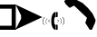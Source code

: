 SplineFontDB: 3.0
FontName: rmtr.TTF
FullName: rmtr.TTF
FamilyName: rmtr.TTF
Weight: Regular
Copyright: Copyright (c) 2017, A. LECLERE
UComments: "2017-4-28: Created with FontForge (http://fontforge.org)"
Version: 001.000
ItalicAngle: 0
UnderlinePosition: -100
UnderlineWidth: 50
Ascent: 800
Descent: 200
InvalidEm: 0
LayerCount: 2
Layer: 0 0 "Arri+AOgA-re" 1
Layer: 1 0 "Avant" 0
XUID: [1021 2 1582400652 15964]
StyleMap: 0x0000
FSType: 0
OS2Version: 0
OS2_WeightWidthSlopeOnly: 0
OS2_UseTypoMetrics: 1
CreationTime: 1493367156
ModificationTime: 1493384063
OS2TypoAscent: 0
OS2TypoAOffset: 1
OS2TypoDescent: 0
OS2TypoDOffset: 1
OS2TypoLinegap: 90
OS2WinAscent: 0
OS2WinAOffset: 1
OS2WinDescent: 0
OS2WinDOffset: 1
HheadAscent: 0
HheadAOffset: 1
HheadDescent: 0
HheadDOffset: 1
OS2Vendor: 'PfEd'
MarkAttachClasses: 1
DEI: 91125
Encoding: ISO8859-1
UnicodeInterp: none
NameList: AGL For New Fonts
DisplaySize: -48
AntiAlias: 1
FitToEm: 0
WinInfo: 54 18 8
BeginPrivate: 0
EndPrivate
BeginChars: 256 4

StartChar: A
Encoding: 65 65 0
Width: 435
Flags: HW
LayerCount: 2
Fore
SplineSet
436 0 m 1
 0 0 l 1
 0 112 l 1
 321 112 l 1
 321 584 l 1
 0 584 l 1
 0 700 l 1
 436 700 l 1
 436 0 l 1
EndSplineSet
Validated: 1
EndChar

StartChar: B
Encoding: 66 66 1
Width: 743
Flags: HW
LayerCount: 2
Fore
SplineSet
0 4 m 1
 156 303 l 1
 156 398 l 1
 6 698 l 1
 743 350 l 1
 0 4 l 1
EndSplineSet
Validated: 1
EndChar

StartChar: C
Encoding: 67 67 2
Width: 603
Flags: HW
LayerCount: 2
Fore
SplineSet
363 142 m 1
 397 142 l 2
 409.666666667 142 416 136 416 124 c 2
 416 19 l 2
 416 6.33333333333 409.666666667 0 397 0 c 2
 363 0 l 1
 363 142 l 1
319 248 m 256
 319 224 320 204.833333333 322 190.5 c 128
 324 176.166666667 326.5 165.5 329.5 158.5 c 128
 332.5 151.5 335.666666667 147 339 145 c 128
 342.333333333 143 345.333333333 142 348 142 c 2
 351 142 l 1
 351 0 l 1
 348 0 l 2
 343.333333333 0 335 2.83333333333 323 8.5 c 128
 311 14.1666666667 298.833333333 25.8333333333 286.5 43.5 c 128
 274.166666667 61.1666666667 263.166666667 86.3333333333 253.5 119 c 128
 243.833333333 151.666666667 239 194.666666667 239 248 c 256
 239 301.333333333 243.833333333 344.333333333 253.5 377 c 128
 263.166666667 409.666666667 274.166666667 434.833333333 286.5 452.5 c 128
 298.833333333 470.166666667 311 481.833333333 323 487.5 c 128
 335 493.166666667 343.333333333 496 348 496 c 2
 351 496 l 1
 351 354 l 1
 348 354 l 2
 345.333333333 354 342.333333333 353 339 351 c 128
 335.666666667 349 332.5 344.5 329.5 337.5 c 128
 326.5 330.5 324 319.833333333 322 305.5 c 128
 320 291.166666667 319 272 319 248 c 256
363 354 m 1
 363 496 l 1
 397 496 l 2
 409.666666667 496 416 489.666666667 416 477 c 2
 416 372 l 2
 416 360 409.666666667 354 397 354 c 2
 363 354 l 1
603 238 m 0
 603 200 591.333333333 165.333333333 568 134 c 1
 558 141 l 1
 579.333333333 170.333333333 590 202.666666667 590 238 c 0
 590 282 574.666666667 319.333333333 544 350 c 1
 554 358 l 1
 586.666666667 325.333333333 603 285.333333333 603 238 c 0
438 246 m 0
 438 231.333333333 432.333333333 219 421 209 c 1
 412 218 l 1
 421.333333333 225.333333333 426 234.666666667 426 246 c 0
 426 259.333333333 420.666666667 269.333333333 410 276 c 1
 418 286 l 1
 431.333333333 276 438 262.666666667 438 246 c 0
195 278 m 1
 182.333333333 271.333333333 176 260.666666667 176 246 c 0
 176 232.666666667 181.333333333 222.666666667 192 216 c 1
 183 207 l 1
 170.333333333 217 164 230 164 246 c 0
 164 263.333333333 171.333333333 277 186 287 c 1
 195 278 l 1
60 349 m 1
 28.6666666667 317.666666667 13 280.333333333 13 237 c 0
 13 201 24 168.666666667 46 140 c 1
 36 133 l 1
 12.6666666667 164.333333333 1 199 1 237 c 0
 1 284.333333333 17.3333333333 324.333333333 50 357 c 1
 60 349 l 1
522 237 m 0
 522 209 513.333333333 183.333333333 496 160 c 1
 488 165 l 1
 504 187 512 211 512 237 c 0
 512 269.666666667 500.666666667 297.333333333 478 320 c 1
 485 326 l 1
 509.666666667 302 522 272.333333333 522 237 c 0
132 313 m 1
 108.666666667 289.666666667 97 262 97 230 c 0
 97 204 105 180 121 158 c 1
 114 153 l 1
 96.6666666667 176.333333333 88 202 88 230 c 0
 88 265.333333333 100 295 124 319 c 1
 132 313 l 1
EndSplineSet
Validated: 1
EndChar

StartChar: D
Encoding: 68 68 3
Width: 862
Flags: HW
LayerCount: 2
Fore
SplineSet
862 259 m 1
 854 233 l 1
 847 197 l 1
 763 7 l 1
 741 0 l 1
 716 0 l 1
 690 14 l 1
 575 198 l 1
 588 222 l 1
 624 332 l 1
 267 671 l 1
 161 613 l 1
 139 613 l 1
 121 628 l 1
 40 708 l 1
 8 763 l 1
 0 792 l 1
 4 806 l 1
 15 814 l 1
 135 869 l 1
 168 879 l 1
 197 879 l 1
 227 872 l 1
 376 810 l 1
 504 741 l 1
 646 609 l 1
 778 449 l 1
 854 288 l 1
 862 259 l 1
EndSplineSet
Validated: 1
EndChar
EndChars
EndSplineFont
